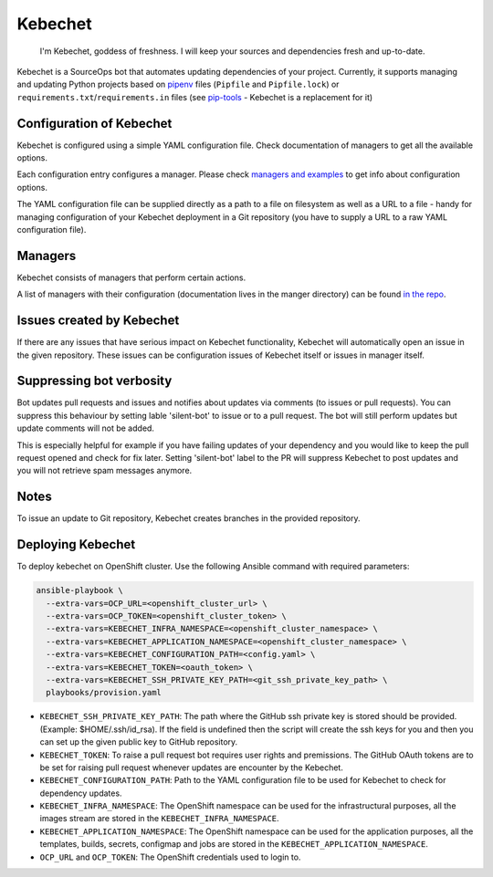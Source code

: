 Kebechet 
--------

  I'm Kebechet, goddess of freshness. I will keep your sources and dependencies fresh and up-to-date.

Kebechet is a SourceOps bot that automates updating dependencies of your project. Currently, it supports managing and updating Python projects based on `pipenv <https://docs.pipenv.org/>`_ files (``Pipfile`` and ``Pipfile.lock``) or ``requirements.txt``/``requirements.in`` files (see `pip-tools <https://pypi.org/project/pip-tools/>`_ - Kebechet is a replacement for it)

Configuration of Kebechet
=========================

Kebechet is configured using a simple YAML configuration file. Check documentation of managers to get all the available options.

Each configuration entry configures a manager. Please check `managers and examples <https://github.com/thoth-station/kebechet/tree/master/kebechet/managers>`_ to get info about configuration options.

The YAML configuration file can be supplied directly as a path to a file on filesystem as well as a URL to a file - handy for managing configuration of your Kebechet deployment in a Git repository (you have to supply a URL to a raw YAML configuration file).

Managers
========

Kebechet consists of managers that perform certain actions.

A list of managers with their configuration (documentation lives in the manger directory) can be found `in the repo <https://github.com/thoth-station/kebechet/tree/master/kebechet/managers>`_.

Issues created by Kebechet
==========================

If there are any issues that have serious impact on Kebechet functionality, Kebechet will automatically open an issue in the given repository. These issues can be configuration issues of Kebechet itself or issues in manager itself.

Suppressing bot verbosity
=========================

Bot updates pull requests and issues and notifies about updates via comments (to issues or pull requests). You can suppress this behaviour by setting lable 'silent-bot' to issue or to a pull request. The bot will still perform updates but update comments will not be added.

This is especially helpful for example if you have failing updates of your dependency and you would like to keep the pull request opened and check for fix later. Setting 'silent-bot' label to the PR will suppress Kebechet to post updates and you will not retrieve spam messages anymore.

Notes
=====

To issue an update to Git repository, Kebechet creates branches in the provided repository.

Deploying Kebechet
=================

To deploy kebechet on OpenShift cluster. Use the following Ansible command with required parameters:

.. code-block:: console

  ansible-playbook \
    --extra-vars=OCP_URL=<openshift_cluster_url> \
    --extra-vars=OCP_TOKEN=<openshift_cluster_token> \
    --extra-vars=KEBECHET_INFRA_NAMESPACE=<openshift_cluster_namespace> \
    --extra-vars=KEBECHET_APPLICATION_NAMESPACE=<openshift_cluster_namespace> \
    --extra-vars=KEBECHET_CONFIGURATION_PATH=<config.yaml> \
    --extra-vars=KEBECHET_TOKEN=<oauth_token> \
    --extra-vars=KEBECHET_SSH_PRIVATE_KEY_PATH=<git_ssh_private_key_path> \
    playbooks/provision.yaml


* ``KEBECHET_SSH_PRIVATE_KEY_PATH``: The path where the GitHub ssh private key is stored should be provided. (Example: $HOME/.ssh/id_rsa). If the field is undefined then the script will create the ssh keys for you and then you can set up the given public key to GitHub repository.

* ``KEBECHET_TOKEN``: To raise a pull request bot requires user rights and premissions. The GitHub OAuth tokens are to be set for raising pull request whenever updates are encounter by the Kebechet.

* ``KEBECHET_CONFIGURATION_PATH``: Path to the YAML configuration file to be used for Kebechet to check for dependency updates.

* ``KEBECHET_INFRA_NAMESPACE``: The OpenShift namespace can be used for the infrastructural purposes, all the images stream are stored in the ``KEBECHET_INFRA_NAMESPACE``.

* ``KEBECHET_APPLICATION_NAMESPACE``: The OpenShift namespace can be used for the application purposes, all the templates, builds, secrets, configmap and jobs are stored in the ``KEBECHET_APPLICATION_NAMESPACE``.

* ``OCP_URL`` and ``OCP_TOKEN``: The OpenShift credentials used to login to.
